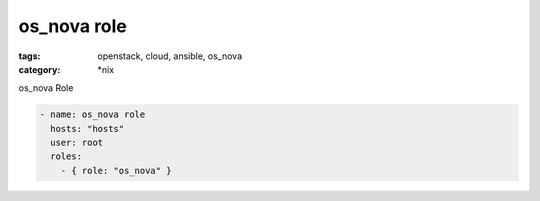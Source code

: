 os_nova role
############
:tags: openstack, cloud, ansible, os_nova
:category: \*nix

os_nova Role

.. code-block:: yaml

    - name: os_nova role
      hosts: "hosts"
      user: root
      roles:
        - { role: "os_nova" }
